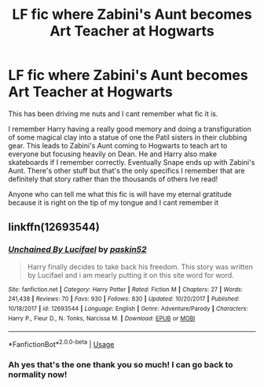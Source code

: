#+TITLE: LF fic where Zabini's Aunt becomes Art Teacher at Hogwarts

* LF fic where Zabini's Aunt becomes Art Teacher at Hogwarts
:PROPERTIES:
:Author: trc007
:Score: 4
:DateUnix: 1545270143.0
:DateShort: 2018-Dec-20
:FlairText: Fic Search
:END:
This has been driving me nuts and I cant remember what fic it is.

I remember Harry having a really good memory and doing a transfiguration of some magical clay into a statue of one the Patil sisters in their clubbing gear. This leads to Zabini's Aunt coming to Hogwarts to teach art to everyone but focusing heavily on Dean. He and Harry also make skateboards if I remember correctly. Eventually Snape ends up with Zabini's Aunt. There's other stuff but that's the only specifics I remember that are definitely that story rather than the thousands of others Ive read!

Anyone who can tell me what this fic is will have my eternal gratitude because it is right on the tip of my tongue and I cant remember it


** linkffn(12693544)
:PROPERTIES:
:Author: CharlieSnortsGlue
:Score: 2
:DateUnix: 1545283247.0
:DateShort: 2018-Dec-20
:END:

*** [[https://www.fanfiction.net/s/12693544/1/][*/Unchained By Lucifael/*]] by [[https://www.fanfiction.net/u/6715917/paskin52][/paskin52/]]

#+begin_quote
  Harry finally decides to take back his freedom. This story was written by Lucifael and i am mearly putting it on this site word for word.
#+end_quote

^{/Site/:} ^{fanfiction.net} ^{*|*} ^{/Category/:} ^{Harry} ^{Potter} ^{*|*} ^{/Rated/:} ^{Fiction} ^{M} ^{*|*} ^{/Chapters/:} ^{27} ^{*|*} ^{/Words/:} ^{241,438} ^{*|*} ^{/Reviews/:} ^{70} ^{*|*} ^{/Favs/:} ^{930} ^{*|*} ^{/Follows/:} ^{830} ^{*|*} ^{/Updated/:} ^{10/20/2017} ^{*|*} ^{/Published/:} ^{10/18/2017} ^{*|*} ^{/id/:} ^{12693544} ^{*|*} ^{/Language/:} ^{English} ^{*|*} ^{/Genre/:} ^{Adventure/Parody} ^{*|*} ^{/Characters/:} ^{Harry} ^{P.,} ^{Fleur} ^{D.,} ^{N.} ^{Tonks,} ^{Narcissa} ^{M.} ^{*|*} ^{/Download/:} ^{[[http://www.ff2ebook.com/old/ffn-bot/index.php?id=12693544&source=ff&filetype=epub][EPUB]]} ^{or} ^{[[http://www.ff2ebook.com/old/ffn-bot/index.php?id=12693544&source=ff&filetype=mobi][MOBI]]}

--------------

*FanfictionBot*^{2.0.0-beta} | [[https://github.com/tusing/reddit-ffn-bot/wiki/Usage][Usage]]
:PROPERTIES:
:Author: FanfictionBot
:Score: 2
:DateUnix: 1545283259.0
:DateShort: 2018-Dec-20
:END:


*** Ah yes that's the one thank you so much! I can go back to normality now!
:PROPERTIES:
:Author: trc007
:Score: 1
:DateUnix: 1545296116.0
:DateShort: 2018-Dec-20
:END:
